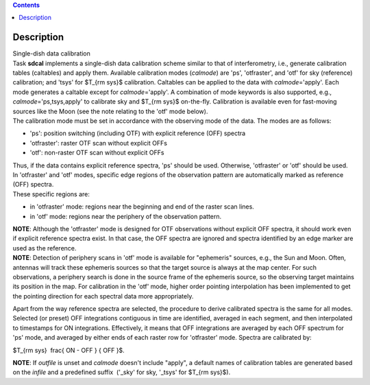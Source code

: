 .. contents::
   :depth: 3
..

.. container::
   :name: viewlet-above-content-title

Description
===========

.. container::
   :name: viewlet-below-content-title

.. container:: documentDescription description

   Single-dish data calibration

.. container:: section
   :name: viewlet-above-content-body

.. container:: section
   :name: content-core

   .. container::
      :name: parent-fieldname-text

      | Task **sdcal** implements a single-dish data calibration scheme
        similar to that of interferometry, i.e., generate calibration
        tables (caltables) and apply them. Available calibration modes
        (*calmode*) are 'ps', 'otfraster', and 'otf' for sky (reference)
        calibration; and 'tsys' for $T_{\rm sys}$ calibration. Caltables
        can be applied to the data with *calmode*\ ='apply'. Each mode
        generates a caltable except for *calmode*\ ='apply'. A
        combination of mode keywords is also supported, e.g.,
        *calmode*\ ='ps,tsys,apply' to calibrate sky and $T_{\rm sys}$
        on-the-fly. Calibration is available even for fast-moving
        sources like the Moon (see the note relating to the 'otf' mode
        below).
      | The calibration mode must be set in accordance with the
        observing mode of the data. The modes are as follows: 

      -  'ps': position switching (including OTF) with explicit
         reference (OFF) spectra
      -  'otfraster': raster OTF scan without explicit OFFs
      -  'otf': non-raster OTF scan without explicit OFFs

      | Thus, if the data contains explicit reference spectra, 'ps'
        should be used. Otherwise, 'otfraster' or 'otf' should be used.
      | In 'otfraster' and 'otf' modes, specific edge regions of the
        observation pattern are automatically marked as reference (OFF)
        spectra.
      | These specific regions are:

      -  in 'otfraster' mode: regions near the beginning and end of the
         raster scan lines.
      -  in 'otf' mode: regions near the periphery of the observation
         pattern.

      .. container:: info-box

         **NOTE**: Although the 'otfraster' mode is designed for OTF
         observations without explicit OFF spectra, it should work even
         if explicit reference spectra exist. In that case, the OFF
         spectra are ignored and spectra identified by an edge marker
         are used as the reference.

      .. container:: info-box

         **NOTE**: Detection of periphery scans in 'otf' mode is
         available for "ephemeris" sources, e.g., the Sun and Moon.
         Often, antennas will track these ephemeris sources so that the
         target source is always at the map center. For such
         observations, a periphery search is done in the source frame of
         the ephemeris source, so the observing target maintains its
         position in the map. For calibration in the 'otf' mode, higher
         order pointing interpolation has been implemented to get the
         pointing direction for each spectral data more appropriately.

      Apart from the way reference spectra are selected, the procedure
      to derive calibrated spectra is the same for all modes. Selected
      (or preset) OFF integrations contiguous in time are identified,
      averaged in each segment, and then interpolated to timestamps for
      ON integrations. Effectively, it means that OFF integrations are
      averaged by each OFF spectrum for 'ps' mode, and averaged by
      either ends of each raster row for 'otfraster' mode. Spectra are
      calibrated by:

      $T_{\rm sys}  \frac{ ON - OFF } { OFF }$.

      .. container:: info-box

         **NOTE**: If *outfile* is unset and *calmode* doesn't include
         "apply", a default names of calibration tables are generated
         based on the *infile* and a predefined suffix  ('_sky' for sky,
         '_tsys' for $T_{\rm sys}$).

       

       

.. container:: section
   :name: viewlet-below-content-body
